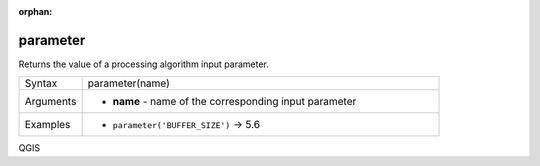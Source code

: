 :orphan:

.. DO NOT EDIT THIS FILE DIRECTLY. It is generated automatically by
   populate_expressions_list.py in the scripts folder.
   Changes should be made in the function help files
   in the resources/function_help/json/ folder in the
   qgis/QGIS repository.

.. _expression_function_Processing_parameter:

parameter
.........

Returns the value of a processing algorithm input parameter.

.. list-table::
   :widths: 15 85

   * - Syntax
     - parameter(name)
   * - Arguments
     - * **name** - name of the corresponding input parameter
   * - Examples
     - * ``parameter('BUFFER_SIZE')`` → 5.6


.. end_parameter_section


QGIS
